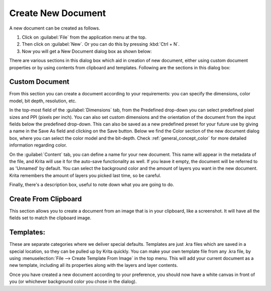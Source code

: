 .. meta::
   :description:
        A simple guide to the first basic steps of using Krita: creating and saving an image.

.. metadata-placeholder

   :authors: - Wolthera van Hövell tot Westerflier <griffinvalley@gmail.com>
             - Raghavendra Kamath <raghu@raghukamath.com>
             - Scott Petrovic
             - DMarquant
             - Vancemoss
             - Bugsbane
             - Hamlet 1977
             - Lifeling
             - Yurchor
   :license: GNU free documentation license 1.3 or later.

.. index:: Save, Load, New
.. _create_new_document:

Create New Document
===================

A new document can be created as follows.

#. Click on :guilabel:`File` from the application menu at the top.
#. Then click on :guilabel:`New`. Or you can do this by pressing :kbd:`Ctrl + N`.
#. Now you will get a New Document dialog box as shown below:

.. image:: /images/en/Krita_newfile.png

There are various sections in this dialog box which aid in creation of new document,
either using custom document properties or by using contents from clipboard and templates.
Following are the sections in this dialog box:

Custom Document
~~~~~~~~~~~~~~~

From this section you can create a document according to your requirements: you
can specify the dimensions, color model, bit depth, resolution, etc.

In the top-most field of the :guilabel:`Dimensions` tab, from the Predefined
drop-down you can select predefined pixel sizes and PPI (pixels per inch). You
can also set custom dimensions and the orientation of the document from the
input fields below the predefined drop-down. This can also be saved as a new
predefined preset for your future use by giving a name in the Save As field and
clicking on the Save button. Below we find the Color section of the new
document dialog box, where you can select the color model and the bit-depth.
Check :ref:`general_concept_color` for more detailed information regarding
color.

On the :guilabel:`Content` tab, you can define a name for your new document.
This name will appear in the metadata of the file, and Krita will use it for
the auto-save functionality as well. If you leave it empty, the document will
be referred to as 'Unnamed' by default. You can select the background color and
the amount of layers you want in the new document. Krita remembers the amount
of layers you picked last time, so be careful.

Finally, there's a description box, useful to note down what you are going to do.

Create From Clipboard
~~~~~~~~~~~~~~~~~~~~~

This section allows you to create a document from an image that is in your
clipboard, like a screenshot. It will have all the fields set to match the
clipboard image.

Templates:
~~~~~~~~~~

These are separate categories where we deliver special defaults. Templates are
just .kra files which are saved in a special location, so they can be pulled up
by Krita quickly. You can make your own template file from any .kra file, by
using :menuselection:`File --> Create Template From Image` in the top menu.
This will add your current document as a new template, including all its
properties along with the layers and layer contents.

Once you have created a new document according to your preference, you should
now have a white canvas in front of you (or whichever background color you
chose in the dialog).
